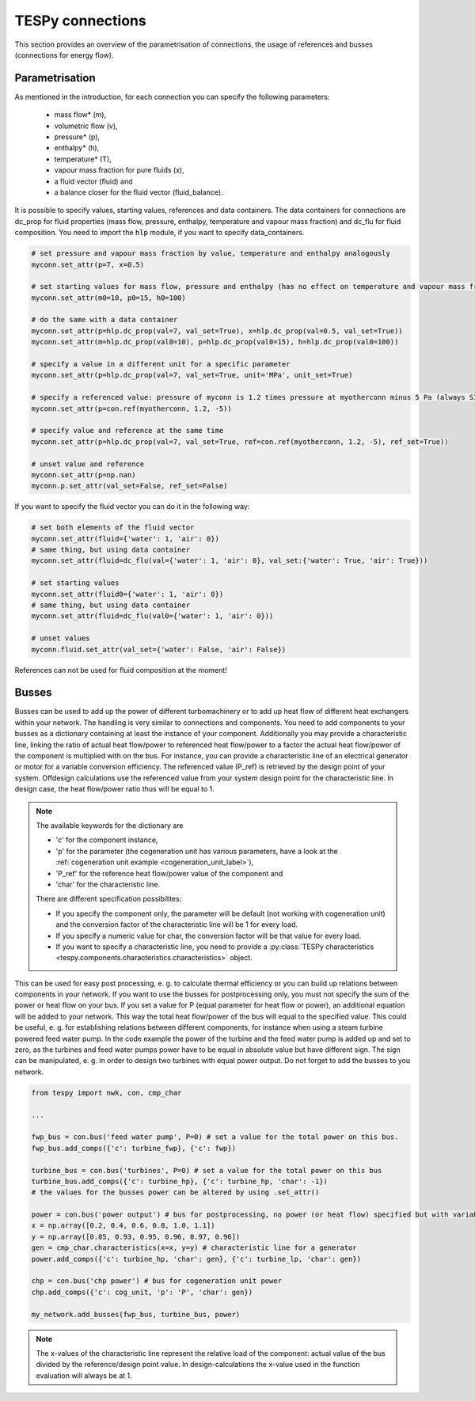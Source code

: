 TESPy connections
=================

This section provides an overview of the parametrisation of connections, the usage of references and busses (connections for energy flow).

Parametrisation
---------------

As mentioned in the introduction, for each connection you can specify the following parameters:

 * mass flow* (m),
 * volumetric flow (v),
 * pressure* (p),
 * enthalpy* (h),
 * temperature* (T),
 * vapour mass fraction for pure fluids (x),
 * a fluid vector (fluid) and
 * a balance closer for the fluid vector (fluid_balance).

It is possible to specify values, starting values, references and data containers. The data containers for connections are dc_prop for fluid properties (mass flow, pressure, enthalpy, temperature and vapour mass fraction)
and dc_flu for fluid composition. You need to import the :code:`hlp` module, if you want to specify data_containers.

.. code-block:: python

	# set pressure and vapour mass fraction by value, temperature and enthalpy analogously
	myconn.set_attr(p=7, x=0.5)

	# set starting values for mass flow, pressure and enthalpy (has no effect on temperature and vapour mass fraction!)
	myconn.set_attr(m0=10, p0=15, h0=100)

	# do the same with a data container
	myconn.set_attr(p=hlp.dc_prop(val=7, val_set=True), x=hlp.dc_prop(val=0.5, val_set=True))
	myconn.set_attr(m=hlp.dc_prop(val0=10), p=hlp.dc_prop(val0=15), h=hlp.dc_prop(val0=100))

	# specify a value in a different unit for a specific parameter
	myconn.set_attr(p=hlp.dc_prop(val=7, val_set=True, unit='MPa', unit_set=True)

	# specify a referenced value: pressure of myconn is 1.2 times pressure at myotherconn minus 5 Pa (always SI unit here)
	myconn.set_attr(p=con.ref(myotherconn, 1.2, -5))

	# specify value and reference at the same time
	myconn.set_attr(p=hlp.dc_prop(val=7, val_set=True, ref=con.ref(myotherconn, 1.2, -5), ref_set=True))

	# unset value and reference
	myconn.set_attr(p=np.nan)
	myconn.p.set_attr(val_set=False, ref_set=False)

If you want to specify the fluid vector you can do it in the following way:

.. code-block:: python

	# set both elements of the fluid vector
	myconn.set_attr(fluid={'water': 1, 'air': 0})
	# same thing, but using data container
	myconn.set_attr(fluid=dc_flu(val={'water': 1, 'air': 0}, val_set:{'water': True, 'air': True}))

	# set starting values
	myconn.set_attr(fluid0={'water': 1, 'air': 0})
	# same thing, but using data container
	myconn.set_attr(fluid=dc_flu(val0={'water': 1, 'air': 0}))

	# unset values
	myconn.fluid.set_attr(val_set={'water': False, 'air': False})

References can not be used for fluid composition at the moment!


.. _tespy_busses_label:

Busses
------

Busses can be used to add up the power of different turbomachinery or to add up heat flow of different heat exchangers within your network.
The handling is very similar to connections and components. You need to add components to your busses as a dictionary containing at least the instance of your component.
Additionally you may provide a characteristic line, linking the ratio of actual heat flow/power to referenced heat flow/power to a factor the actual heat flow/power of the component is multiplied with on the bus.
For instance, you can provide a characteristic line of an electrical generator or motor for a variable conversion efficiency. The referenced value (P_ref) is retrieved by the design point of your system.
Offdesign calculations use the referenced value from your system design point for the characteristic line. In design case, the heat flow/power ratio thus will be equal to 1.

.. note::
	The available keywords for the dictionary are

	- 'c' for the component instance,
	- 'p' for the parameter (the cogeneration unit has various parameters, have a look at the :ref:`cogeneration unit example <cogeneration_unit_label>`),
	- 'P_ref' for the reference heat flow/power value of the component and
	- 'char' for the characteristic line.

	There are different specification possibilites:

	- If you specify the component only, the parameter will be default (not working with cogeneration unit) and the conversion factor of the characteristic line will be 1 for every load.
	- If you specify a numeric value for char, the conversion factor will be that value for every load.
	- If you want to specify a characteristic line, you need to provide a :py:class:`TESPy characteristics <tespy.components.characteristics.characteristics>` object.

This can be used for easy post processing, e. g. to calculate thermal efficiency or you can build up relations between components in your network.
If you want to use the busses for postprocessing only, you must not specify the sum of the power or heat flow on your bus.
If you set a value for P (equal parameter for heat flow or power), an additional equation will be added to your network. This way the total heat flow/power of the bus will equal to the specified value.
This could be useful, e. g. for establishing relations between different components, for instance when using a steam turbine powered feed water pump.
In the code example the power of the turbine and the feed water pump is added up and set to zero, as the turbines and feed water pumps power have to be equal in absolute value but have different sign.
The sign can be manipulated, e. g. in order to design two turbines with equal power output.
Do not forget to add the busses to you network.

.. code-block:: python

	from tespy import nwk, con, cmp_char

	...

	fwp_bus = con.bus('feed water pump', P=0) # set a value for the total power on this bus.
	fwp_bus.add_comps({'c': turbine_fwp}, {'c': fwp})

	turbine_bus = con.bus('turbines', P=0) # set a value for the total power on this bus
	turbine_bus.add_comps({'c': turbine_hp}, {'c': turbine_hp, 'char': -1})
	# the values for the busses power can be altered by using .set_attr()

	power = con.bus('power output') # bus for postprocessing, no power (or heat flow) specified but with variable conversion efficiency
	x = np.array([0.2, 0.4, 0.6, 0.8, 1.0, 1.1])
	y = np.array([0.85, 0.93, 0.95, 0.96, 0.97, 0.96])
	gen = cmp_char.characteristics(x=x, y=y) # characteristic line for a generator
	power.add_comps({'c': turbine_hp, 'char': gen}, {'c': turbine_lp, 'char': gen})

	chp = con.bus('chp power') # bus for cogeneration unit power
	chp.add_comps({'c': cog_unit, 'p': 'P', 'char': gen})

	my_network.add_busses(fwp_bus, turbine_bus, power)
	
.. note::

	The x-values of the characteristic line represent the relative load of the component: actual value of the bus divided by the reference/design point value.
	In design-calculations the x-value used in the function evaluation will always be at 1.
